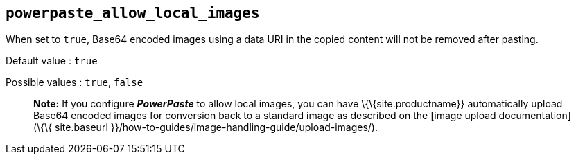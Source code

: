 == `+powerpaste_allow_local_images+`

When set to `+true+`, Base64 encoded images using a data URI in the copied content will not be removed after pasting.

Default value : `+true+`

Possible values : `+true+`, `+false+`

____
*Note:* If you configure *_PowerPaste_* to allow local images, you can have \{\{site.productname}} automatically upload Base64 encoded images for conversion back to a standard image as described on the [image upload documentation](\{\{ site.baseurl }}/how-to-guides/image-handling-guide/upload-images/).
____

